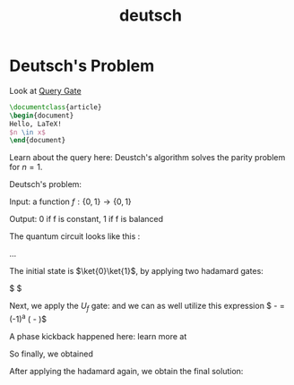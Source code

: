 #+hugo_base_dir: /home/phihungnguyen/blog/secondbrain
* Deutsch's Problem
:PROPERTIES:
:EXPORT_FILE_NAME: deutsch_problem
:ID:       9aef3386-da89-40f4-baae-76c05b109a3c
:END:
#+title: deutsch



Look at [[id:37409b01-071d-4cca-b3bb-7ba1b46845e8la][Query Gate]] 
#+BEGIN_SRC latex
\documentclass{article}
\begin{document}
Hello, LaTeX!
$n \in x$
\end{document}
#+END_SRC


#+BEGIN_LaTeX
\section{Introduction}
This is LaTeX content directly within Org mode. You can write your LaTeX code here.

\begin{equation}
E = mc^2
\end{equation}
#+END_LaTeX

Learn about the query here:
Deustch's algorithm solves the parity problem for \(n=1\).

Deutsch's problem:

Input: a function \( f:\{0,1\} \to \{0,1\} \)

Output: 0 if f is constant, 1 if f is balanced

The quantum circuit looks like this :

...

The initial state is \(\ket{0}\ket{1}\), by applying two hadamard gates:

\begin{align*}
	H \otimes H \ket{1} \ket{0} &= \ket{-} \ket{+} \\
&= \frac{1}{\sqrt{2}}(\ket{0} + \ket{1}) \frac{1}{2}(\ket{0} - \ket{1}) \\
&= \frac{1}{2}(\ket{0} - \ket{1}) \ket{0} + \frac{1}{2}(\ket{0} - \ket{1})\ket{1}
&= \ket{\psi_1}
\end{align*}

$ \ket{\psi_1} \ket{\psi_2}$

Next, we apply the $U_f$ gate:
and we can as well utilize this expression
$ \ket{0 \otimes a} - \ket{1 \otimes a} = (-1)^a (\ket{0} - \ket{1})$ 

\begin{align*}
	U_f  \ket{\psi_1}
&= \frac{1}{2}(\ket{0 \otimes f(0)} - \ket{1 \otimes f(0)})\ket{0}
+ \frac{1}{2}(\ket{0 \otimes f(0) - \ket{1 \otimes f(1)}})\ket{1} \\
&= \frac{1}{2}(-1)^{f(0)}(\ket{0} - \ket{1})\ket{0}
+ \frac{1}{2}(-1)^{f(1)}(\ket{0} - \ket{1})\ket{1} \\
&= \ket{-} \left( \frac{(-1)^{f(0)} \ket{0} + (-1)^{f(1)} \ket{1}}{\sqrt{2}} \right)
\end{align*}


A phase kickback happened here: learn more at


So finally, we obtained

\begin{align*}
	\ket{\psi_2} &= (-1)^{f(0)}\ket{-} \left( \frac{\ket{0} + (-1)^{f(0) \otimes f(1)}\ket{1}}{\sqrt{2}} \right) \\
&=
   \begin{cases}
        (-1)^{f(0)} \ket{-} \ket{+} \quad \text{if} f(0) \otimes f(1) = 0\\
        (-1)^{f(0)} \ket{-} \ket{-} \quad \text{if} f(0) \otimes f(1) = 1
   \end{cases}
\end{align*}


After applying the hadamard again, we obtain the final solution:

\begin{align*}
	\ket{\psi_3} &=
\begin{cases}
   (-1)^{f(0)} \ket{-} \ket{0} \quad \text{if} f(0) \otimes f(1) = 0\\
   (-1)^{f(0)} \ket{-} \ket{1} \quad \text{if} f(0) \otimes f(1) = 1
\end{cases}
\end{align*}

